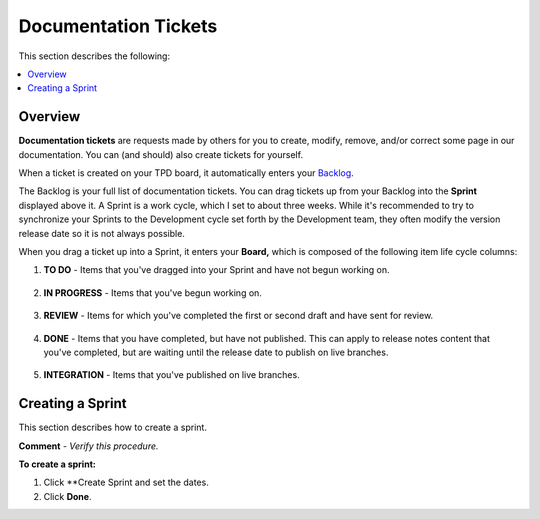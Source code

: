 .. _documentation_tickets:

***********************
Documentation Tickets
***********************
This section describes the following:

.. contents:: 
   :local:
   :depth: 1

Overview
===================
**Documentation tickets** are requests made by others for you to create, modify, remove, and/or correct some page in our documentation. You can (and should) also create tickets for yourself.

When a ticket is created on your TPD board, it automatically enters your `Backlog <https://sqream.atlassian.net/jira/software/projects/TPD/boards/101/backlog>`_.

The Backlog is your full list of documentation tickets. You can drag tickets up from your Backlog into the **Sprint** displayed above it. A Sprint is a work cycle, which I set to about three weeks. While it's recommended to try to synchronize your Sprints to the Development cycle set forth by the Development team, they often modify the version release date so it is not always possible.

When you drag a ticket up into a Sprint, it enters your **Board,** which is composed of the following item life cycle columns:

1. **TO DO** - Items that you've dragged into your Sprint and have not begun working on.

    ::

2. **IN PROGRESS** - Items that you've begun working on.

    ::

3. **REVIEW** - Items for which you've completed the first or second draft and have sent for review.

    ::

4. **DONE** - Items that you have completed, but have not published. This can apply to release notes content that you've completed, but are waiting until the release date to publish on live branches.

    ::

5. **INTEGRATION** - Items that you've published on live branches.

Creating a Sprint
===================
This section describes how to create a sprint.

**Comment** - *Verify this procedure.*

**To create a sprint:**

1. Click **Create Sprint and set the dates.

2. Click **Done**.


